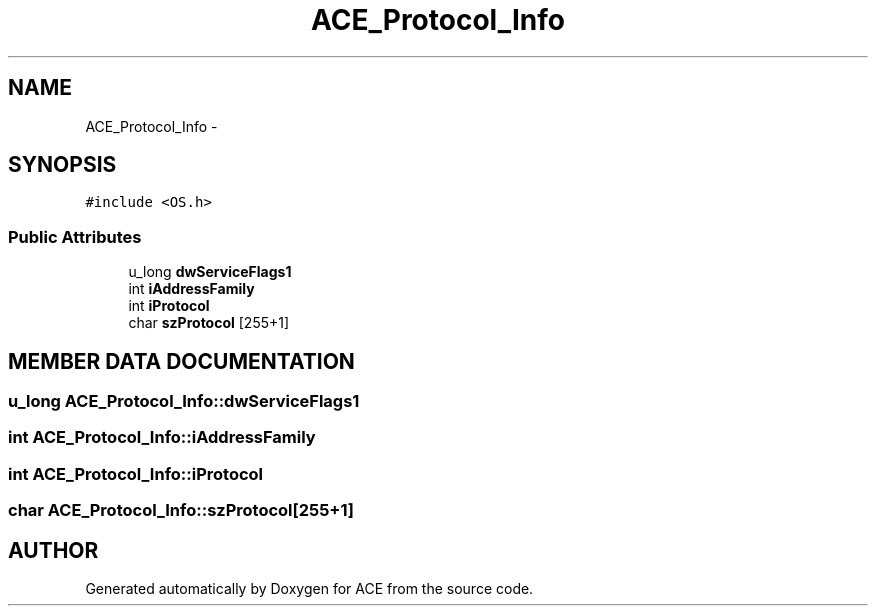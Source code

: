 .TH ACE_Protocol_Info 3 "5 Oct 2001" "ACE" \" -*- nroff -*-
.ad l
.nh
.SH NAME
ACE_Protocol_Info \- 
.SH SYNOPSIS
.br
.PP
\fC#include <OS.h>\fR
.PP
.SS Public Attributes

.in +1c
.ti -1c
.RI "u_long \fBdwServiceFlags1\fR"
.br
.ti -1c
.RI "int \fBiAddressFamily\fR"
.br
.ti -1c
.RI "int \fBiProtocol\fR"
.br
.ti -1c
.RI "char \fBszProtocol\fR [255+1]"
.br
.in -1c
.SH MEMBER DATA DOCUMENTATION
.PP 
.SS u_long ACE_Protocol_Info::dwServiceFlags1
.PP
.SS int ACE_Protocol_Info::iAddressFamily
.PP
.SS int ACE_Protocol_Info::iProtocol
.PP
.SS char ACE_Protocol_Info::szProtocol[255+1]
.PP


.SH AUTHOR
.PP 
Generated automatically by Doxygen for ACE from the source code.